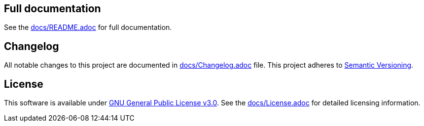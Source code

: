 == Full documentation

See the link:docs/README.adoc[docs/README.adoc] for full documentation.

== Changelog

All notable changes to this project are documented in link:docs/Changelog.adoc[docs/Changelog.adoc] file. 
This project adheres to link:https://semver.org/spec/v2.0.0.html[Semantic Versioning].

== License

This software is available under link:LICENSE[GNU General Public License v3.0]. See the link:docs/License.adoc[docs/License.adoc] for detailed licensing information.

